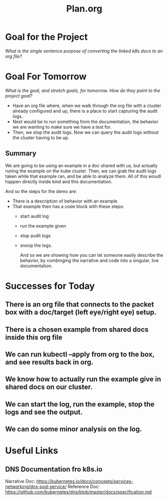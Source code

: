 #+TITLE: Plan.org

* Goal for the Project
  //What is the single sentence purpose of converting the linked k8s docs to an org file?//
  
* Goal For Tomorrow
  //What is the goal, and stretch goals, for tomorrow. How do they point to the project goal?//
  
  - Have an org file where, when we walk through the org file with a cluster already configured and up, there is a place to start capturing the audit logs.
  - Next would be to run something from the documentation, the behavior we are wanting to make sure we have a test for.
  - Then, we stop the audit logs.  Now we can query the audit logs without the cluster having to be up.

** Summary  
   We are going to be using an example in a doc shared with us, but actually runing the example on the kube cluster. Then, we can grab the audit logs taken while that example ran, and be able to analyze them.  All of this woudl happen directly inside kind and this documentation.
 
   And so the steps for the demo are:
   - There is a description of behavior with an example
   - That example then has a code block with these steps:
     - start audit log
     - run the example given
     - stop audit logs
     - snoop the logs.
    
       And so we are showing how you can let someone easily describe the behavior, by combinging the narrative and code into a singular, live documentation.
* Successes for Today
** There is an org file that connects to the packet box with a doc/target (left eye/right eye) setup.
** There is a chosen example from shared docs inside this org file
** We can run kubectl --apply  from org to the box, and see results back in org.
** We know how to actually run the example give in shared docs on our cluster.
** We can start the log, run the example, stop the logs and see the output.
** We can do some minor analysis on the log.
* Useful Links
** DNS Documentation fro k8s.io
  Narrative Doc: https://kubernetes.io/docs/concepts/services-networking/dns-pod-service/
  Reference Doc: https://github.com/kubernetes/dns/blob/master/docs/specification.md

